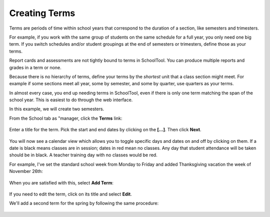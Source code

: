 .. _terms:

Creating Terms
==============

Terms are periods of time within school years that correspond to the duration of a section, like semesters and trimesters.  

For example, if you work with the same group of students on the same schedule for a full year, you only need one big term.  If you switch schedules and/or student groupings at the end of semesters or trimesters, define those as your terms.

Report cards and assessments are not tightly bound to terms in SchoolTool.  You can produce multiple reports and grades in a term or none. 

Because there is no hierarchy of terms, define your terms by the *shortest* unit that a class section might meet.  For example if some sections meet all year, some by semester, and some by quarter, use quarters as your terms.

In almost every case, you end up needing terms in SchoolTool, even if there is only one term matching the span of the school year.  This is easiest to do through the web interface.

In this example, we will create two semesters.

From the School tab as "manager, click the **Terms** link:

   .. image:: images/terms-0.png

Enter a title for the term.  Pick the start and end dates by clicking on the **[...]**. Then click **Next**.

   .. image:: images/terms-1.png

You will now see a calendar view which allows you to toggle specific days and dates on and off by clicking on them.  If a date is black means classes are in session; dates in red mean no classes.  Any day that student attendance will be taken should be in black.  A teacher training day with no classes would be red.  

For example, I've set the standard school week from Monday to Friday and added Thanksgiving vacation the week of November 26th:

   .. image:: images/terms-2.png

When you are satisfied with this, select **Add Term**:

   .. image:: images/terms-3.png

If you need to edit the term, click on its title and select **Edit**.

We'll add a second term for the spring by following the same procedure:

   .. image:: images/terms-4.png


